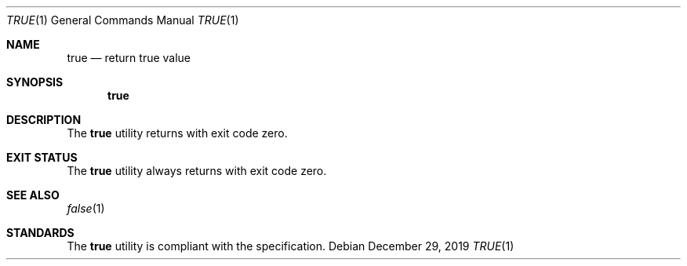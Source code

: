 .Dd $Mdocdate: December 29 2019 $
.Dt TRUE 1
.Os
.Sh NAME
.Nm true
.Nd return true value
.Sh SYNOPSIS
.Nm
.Sh DESCRIPTION
The
.Nm
utility returns with exit code zero.
.Sh EXIT STATUS
The
.Nm
utility always returns with exit code zero.
.Sh SEE ALSO
.Xr false 1
.Sh STANDARDS
The
.Nm
utility is compliant with the
.St -p1003.1-2017
specification.
